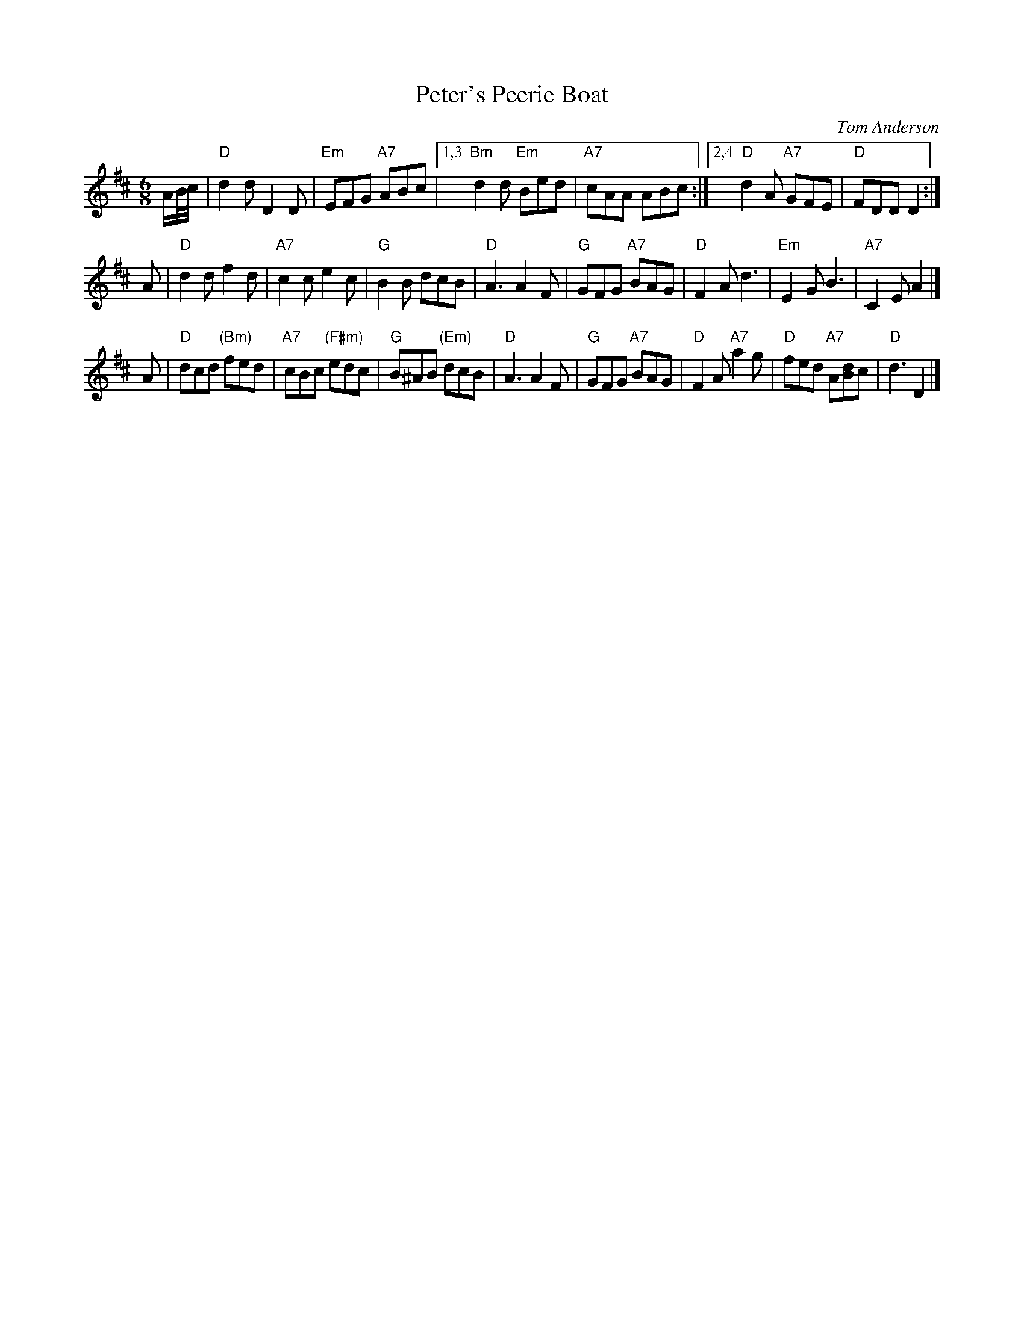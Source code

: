 X: 1
T: Peter's Peerie Boat
C: Tom Anderson
Z: John Chambers <jc:trillian.mit.edu>
M: 6/8
L: 1/8
K: D
A/B//c// |\
"D"d2d D2D | "Em"EFG "A7"ABc |1,3 "Bm"d2d "Em"Bed | "A7"cAA ABc :|2,4 "D"d2A "A7"GFE | "D"FDD  D2 :|
A |\
"D"d2d f2d | "A7"c2c e2c | "G"B2B dcB | "D"A3 A2F |\
"G"GFG "A7"BAG | "D"F2A d3 | "Em"E2G B3 | "A7"C2E A2 |]
A |\
"D"dcd "(Bm)"fed | "A7"cBc "(F#m)"edc | "G"B^AB "(Em)"dcB | "D"A3 A2F |\
"G"GFG "A7"BAG | "D"F2A "A7"a2g | "D"fed "A7"A[Bd]c | "D"d3 D2 |]

